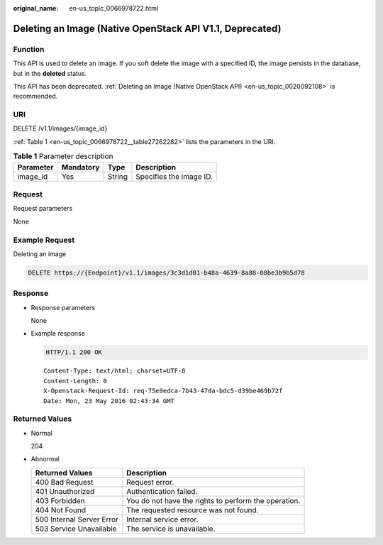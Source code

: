 :original_name: en-us_topic_0066978722.html

.. _en-us_topic_0066978722:

Deleting an Image (Native OpenStack API V1.1, Deprecated)
=========================================================

Function
--------

This API is used to delete an image. If you soft delete the image with a specified ID, the image persists in the database, but in the **deleted** status.

This API has been deprecated. :ref:`Deleting an Image (Native OpenStack API) <en-us_topic_0020092108>` is recommended.

URI
---

DELETE /v1.1/images/{image_id}

:ref:`Table 1 <en-us_topic_0066978722__table27262282>` lists the parameters in the URI.

.. _en-us_topic_0066978722__table27262282:

.. table:: **Table 1** Parameter description

   ========= ========= ====== =======================
   Parameter Mandatory Type   Description
   ========= ========= ====== =======================
   image_id  Yes       String Specifies the image ID.
   ========= ========= ====== =======================

Request
-------

Request parameters

None

Example Request
---------------

Deleting an image

.. code-block:: text

   DELETE https://{Endpoint}/v1.1/images/3c3d1d01-b48a-4639-8a88-08be3b9b5d78

Response
--------

-  Response parameters

   None

-  Example response

   .. code-block:: text

      HTTP/1.1 200 OK

   ::

      Content-Type: text/html; charset=UTF-8
      Content-Length: 0
      X-Openstack-Request-Id: req-75e9edca-7b43-47da-bdc5-d39be469b72f
      Date: Mon, 23 May 2016 02:43:34 GMT

Returned Values
---------------

-  Normal

   204

-  Abnormal

   +---------------------------+------------------------------------------------------+
   | Returned Values           | Description                                          |
   +===========================+======================================================+
   | 400 Bad Request           | Request error.                                       |
   +---------------------------+------------------------------------------------------+
   | 401 Unauthorized          | Authentication failed.                               |
   +---------------------------+------------------------------------------------------+
   | 403 Forbidden             | You do not have the rights to perform the operation. |
   +---------------------------+------------------------------------------------------+
   | 404 Not Found             | The requested resource was not found.                |
   +---------------------------+------------------------------------------------------+
   | 500 Internal Server Error | Internal service error.                              |
   +---------------------------+------------------------------------------------------+
   | 503 Service Unavailable   | The service is unavailable.                          |
   +---------------------------+------------------------------------------------------+

